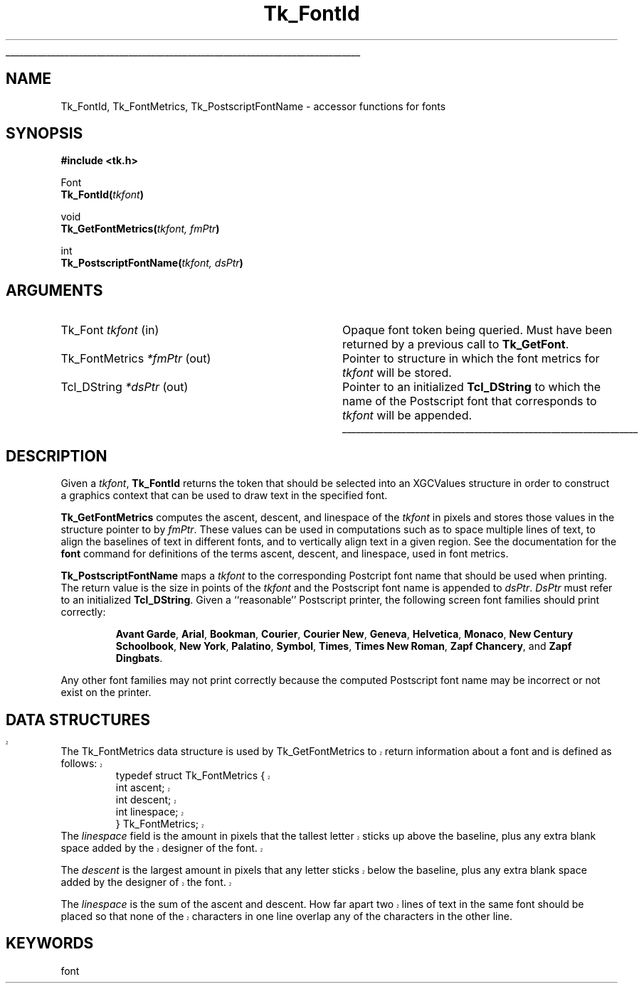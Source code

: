 '\"
'\" Copyright (c) 1996 Sun Microsystems, Inc.
'\"
'\" See the file "license.terms" for information on usage and redistribution
'\" of this file, and for a DISCLAIMER OF ALL WARRANTIES.
'\" 
'\" RCS: @(#) $Id: FontId.3,v 1.2 1998/09/14 18:22:47 stanton Exp $
'\" 
'\" The definitions below are for supplemental macros used in Tcl/Tk
'\" manual entries.
'\"
'\" .AP type name in/out ?indent?
'\"	Start paragraph describing an argument to a library procedure.
'\"	type is type of argument (int, etc.), in/out is either "in", "out",
'\"	or "in/out" to describe whether procedure reads or modifies arg,
'\"	and indent is equivalent to second arg of .IP (shouldn't ever be
'\"	needed;  use .AS below instead)
'\"
'\" .AS ?type? ?name?
'\"	Give maximum sizes of arguments for setting tab stops.  Type and
'\"	name are examples of largest possible arguments that will be passed
'\"	to .AP later.  If args are omitted, default tab stops are used.
'\"
'\" .BS
'\"	Start box enclosure.  From here until next .BE, everything will be
'\"	enclosed in one large box.
'\"
'\" .BE
'\"	End of box enclosure.
'\"
'\" .CS
'\"	Begin code excerpt.
'\"
'\" .CE
'\"	End code excerpt.
'\"
'\" .VS ?version? ?br?
'\"	Begin vertical sidebar, for use in marking newly-changed parts
'\"	of man pages.  The first argument is ignored and used for recording
'\"	the version when the .VS was added, so that the sidebars can be
'\"	found and removed when they reach a certain age.  If another argument
'\"	is present, then a line break is forced before starting the sidebar.
'\"
'\" .VE
'\"	End of vertical sidebar.
'\"
'\" .DS
'\"	Begin an indented unfilled display.
'\"
'\" .DE
'\"	End of indented unfilled display.
'\"
'\" .SO
'\"	Start of list of standard options for a Tk widget.  The
'\"	options follow on successive lines, in four columns separated
'\"	by tabs.
'\"
'\" .SE
'\"	End of list of standard options for a Tk widget.
'\"
'\" .OP cmdName dbName dbClass
'\"	Start of description of a specific option.  cmdName gives the
'\"	option's name as specified in the class command, dbName gives
'\"	the option's name in the option database, and dbClass gives
'\"	the option's class in the option database.
'\"
'\" .UL arg1 arg2
'\"	Print arg1 underlined, then print arg2 normally.
'\"
'\" RCS: @(#) $Id: man.macros,v 1.2 1998/09/14 18:39:54 stanton Exp $
'\"
'\"	# Set up traps and other miscellaneous stuff for Tcl/Tk man pages.
.if t .wh -1.3i ^B
.nr ^l \n(.l
.ad b
'\"	# Start an argument description
.de AP
.ie !"\\$4"" .TP \\$4
.el \{\
.   ie !"\\$2"" .TP \\n()Cu
.   el          .TP 15
.\}
.ie !"\\$3"" \{\
.ta \\n()Au \\n()Bu
\&\\$1	\\fI\\$2\\fP	(\\$3)
.\".b
.\}
.el \{\
.br
.ie !"\\$2"" \{\
\&\\$1	\\fI\\$2\\fP
.\}
.el \{\
\&\\fI\\$1\\fP
.\}
.\}
..
'\"	# define tabbing values for .AP
.de AS
.nr )A 10n
.if !"\\$1"" .nr )A \\w'\\$1'u+3n
.nr )B \\n()Au+15n
.\"
.if !"\\$2"" .nr )B \\w'\\$2'u+\\n()Au+3n
.nr )C \\n()Bu+\\w'(in/out)'u+2n
..
.AS Tcl_Interp Tcl_CreateInterp in/out
'\"	# BS - start boxed text
'\"	# ^y = starting y location
'\"	# ^b = 1
.de BS
.br
.mk ^y
.nr ^b 1u
.if n .nf
.if n .ti 0
.if n \l'\\n(.lu\(ul'
.if n .fi
..
'\"	# BE - end boxed text (draw box now)
.de BE
.nf
.ti 0
.mk ^t
.ie n \l'\\n(^lu\(ul'
.el \{\
.\"	Draw four-sided box normally, but don't draw top of
.\"	box if the box started on an earlier page.
.ie !\\n(^b-1 \{\
\h'-1.5n'\L'|\\n(^yu-1v'\l'\\n(^lu+3n\(ul'\L'\\n(^tu+1v-\\n(^yu'\l'|0u-1.5n\(ul'
.\}
.el \}\
\h'-1.5n'\L'|\\n(^yu-1v'\h'\\n(^lu+3n'\L'\\n(^tu+1v-\\n(^yu'\l'|0u-1.5n\(ul'
.\}
.\}
.fi
.br
.nr ^b 0
..
'\"	# VS - start vertical sidebar
'\"	# ^Y = starting y location
'\"	# ^v = 1 (for troff;  for nroff this doesn't matter)
.de VS
.if !"\\$2"" .br
.mk ^Y
.ie n 'mc \s12\(br\s0
.el .nr ^v 1u
..
'\"	# VE - end of vertical sidebar
.de VE
.ie n 'mc
.el \{\
.ev 2
.nf
.ti 0
.mk ^t
\h'|\\n(^lu+3n'\L'|\\n(^Yu-1v\(bv'\v'\\n(^tu+1v-\\n(^Yu'\h'-|\\n(^lu+3n'
.sp -1
.fi
.ev
.\}
.nr ^v 0
..
'\"	# Special macro to handle page bottom:  finish off current
'\"	# box/sidebar if in box/sidebar mode, then invoked standard
'\"	# page bottom macro.
.de ^B
.ev 2
'ti 0
'nf
.mk ^t
.if \\n(^b \{\
.\"	Draw three-sided box if this is the box's first page,
.\"	draw two sides but no top otherwise.
.ie !\\n(^b-1 \h'-1.5n'\L'|\\n(^yu-1v'\l'\\n(^lu+3n\(ul'\L'\\n(^tu+1v-\\n(^yu'\h'|0u'\c
.el \h'-1.5n'\L'|\\n(^yu-1v'\h'\\n(^lu+3n'\L'\\n(^tu+1v-\\n(^yu'\h'|0u'\c
.\}
.if \\n(^v \{\
.nr ^x \\n(^tu+1v-\\n(^Yu
\kx\h'-\\nxu'\h'|\\n(^lu+3n'\ky\L'-\\n(^xu'\v'\\n(^xu'\h'|0u'\c
.\}
.bp
'fi
.ev
.if \\n(^b \{\
.mk ^y
.nr ^b 2
.\}
.if \\n(^v \{\
.mk ^Y
.\}
..
'\"	# DS - begin display
.de DS
.RS
.nf
.sp
..
'\"	# DE - end display
.de DE
.fi
.RE
.sp
..
'\"	# SO - start of list of standard options
.de SO
.SH "STANDARD OPTIONS"
.LP
.nf
.ta 4c 8c 12c
.ft B
..
'\"	# SE - end of list of standard options
.de SE
.fi
.ft R
.LP
See the \\fBoptions\\fR manual entry for details on the standard options.
..
'\"	# OP - start of full description for a single option
.de OP
.LP
.nf
.ta 4c
Command-Line Name:	\\fB\\$1\\fR
Database Name:	\\fB\\$2\\fR
Database Class:	\\fB\\$3\\fR
.fi
.IP
..
'\"	# CS - begin code excerpt
.de CS
.RS
.nf
.ta .25i .5i .75i 1i
..
'\"	# CE - end code excerpt
.de CE
.fi
.RE
..
.de UL
\\$1\l'|0\(ul'\\$2
..
.TH Tk_FontId 3 8.0 Tk "Tk Library Procedures"
.BS
.SH NAME
Tk_FontId, Tk_FontMetrics, Tk_PostscriptFontName \- accessor functions for 
fonts
.SH SYNOPSIS
.nf
\fB#include <tk.h>\fR
.sp
Font
\fBTk_FontId(\fItkfont\fB)\fR
.sp
void
\fBTk_GetFontMetrics(\fItkfont, fmPtr\fB)\fR
.sp
int
\fBTk_PostscriptFontName(\fItkfont, dsPtr\fB)\fR

.SH ARGUMENTS
.AS Tk_FontMetrics *dsPtr
.AP Tk_Font tkfont in
Opaque font token being queried.  Must have been returned by a previous
call to \fBTk_GetFont\fR.
.AP Tk_FontMetrics *fmPtr out
Pointer to structure in which the font metrics for \fItkfont\fR will
be stored.
.AP Tcl_DString *dsPtr out
Pointer to an initialized \fBTcl_DString\fR to which the name of the
Postscript font that corresponds to \fItkfont\fR will be appended.
.BE

.SH DESCRIPTION
.PP
Given a \fItkfont\fR, \fBTk_FontId\fR returns the token that should be
selected into an XGCValues structure in order to construct a graphics
context that can be used to draw text in the specified font.  
.PP
\fBTk_GetFontMetrics\fR computes the ascent, descent, and linespace of the
\fItkfont\fR in pixels and stores those values in the structure pointer to by
\fIfmPtr\fR.  These values can be used in computations such as to space
multiple lines of text, to align the baselines of text in different
fonts, and to vertically align text in a given region.  See the
documentation for the \fBfont\fR command for definitions of the terms
ascent, descent, and linespace, used in font metrics.  
.PP
\fBTk_PostscriptFontName\fR maps a \fItkfont\fR to the corresponding
Postcript font name that should be used when printing.  The return value
is the size in points of the \fItkfont\fR and the Postscript font name is
appended to \fIdsPtr\fR.  \fIDsPtr\fR must refer to an initialized
\fBTcl_DString\fR.  Given a ``reasonable'' Postscript printer, the
following screen font families should print correctly:
.IP
\fBAvant Garde\fR, \fBArial\fR, \fBBookman\fR, \fBCourier\fR, 
\fBCourier New\fR, \fBGeneva\fR, \fBHelvetica\fR, \fBMonaco\fR,
\fBNew Century Schoolbook\fR, \fBNew York\fR, \fBPalatino\fR, \fBSymbol\fR,
\fBTimes\fR, \fBTimes New Roman\fR, \fBZapf Chancery\fR, and 
\fBZapf Dingbats\fR.
.PP
Any other font families may not print correctly because the computed
Postscript font name may be incorrect or not exist on the printer.
.VS 8.0 br
.SH DATA STRUCTURES
The Tk_FontMetrics data structure is used by Tk_GetFontMetrics to return 
information about a font and is defined as follows:
.CS
typedef struct Tk_FontMetrics {
    int ascent;
    int descent;
    int linespace;
} Tk_FontMetrics;
.CE
The \fIlinespace\fR field is the amount in pixels that the tallest
letter sticks up above the baseline, plus any extra blank space added
by the designer of the font.
.PP
The \fIdescent\fR is the largest amount in pixels that any letter
sticks below the baseline, plus any extra blank space added by the
designer of the font.
.PP
The \fIlinespace\fR is the sum of the ascent and descent.  How far
apart two lines of text in the same font should be placed so that none
of the characters in one line overlap any of the characters in the
other line.
.VE
.SH KEYWORDS
font
